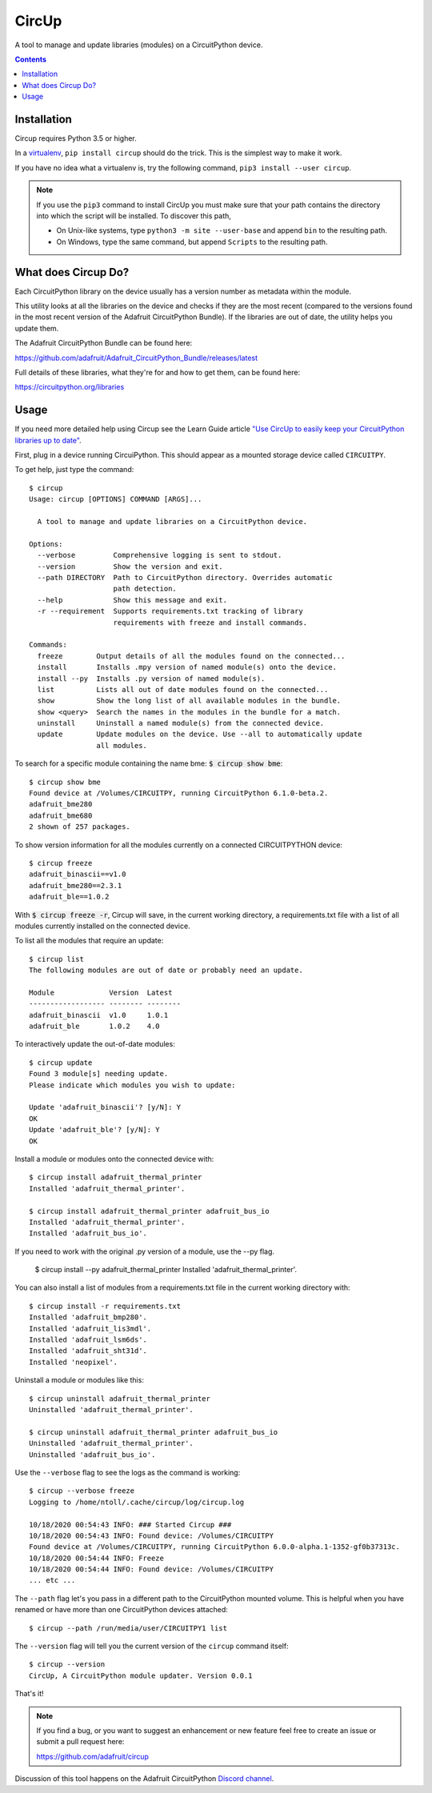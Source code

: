 
CircUp
======

.. image:: https://readthedocs.org/projects/circup/badge/?version=latest
    :target: https://circuitpython.readthedocs.io/projects/circup/en/latest/
    :alt: Documentation Status

.. image:: https://img.shields.io/discord/327254708534116352.svg
    :target: https://adafru.it/discord
    :alt: Discord


.. image:: https://github.com/adafruit/circup/workflows/Build%20CI/badge.svg
    :target: https://github.com/adafruit/circup/actions
    :alt: Build Status


.. image:: https://img.shields.io/badge/code%20style-black-000000.svg
    :target: https://github.com/psf/black
    :alt: Code Style: Black


A tool to manage and update libraries (modules) on a CircuitPython device.

.. contents::

Installation
------------

Circup requires Python 3.5 or higher.

In a `virtualenv <https://virtualenv.pypa.io/en/latest/>`_,
``pip install circup`` should do the trick. This is the simplest way to make it
work.

If you have no idea what a virtualenv is, try the following command,
``pip3 install --user circup``.

.. note::

    If you use the ``pip3`` command to install CircUp you must make sure that
    your path contains the directory into which the script will be installed.
    To discover this path,

    * On Unix-like systems, type ``python3 -m site --user-base`` and append
      ``bin`` to the resulting path.
    * On Windows, type the same command, but append ``Scripts`` to the
      resulting path.

What does Circup Do?
--------------------

Each CircuitPython library on the device usually has a version number as
metadata within the module.

This utility looks at all the libraries on the device and checks if they are
the most recent (compared to the versions found in the most recent version of
the Adafruit CircuitPython Bundle). If the libraries are out of date, the
utility helps you update them.

The Adafruit CircuitPython Bundle can be found here:

https://github.com/adafruit/Adafruit_CircuitPython_Bundle/releases/latest

Full details of these libraries, what they're for and how to get them, can be
found here:

https://circuitpython.org/libraries

Usage
-----

If you need more detailed help using Circup see the Learn Guide article
`"Use CircUp to easily keep your CircuitPython libraries up to date" <https://learn.adafruit.com/keep-your-circuitpython-libraries-on-devices-up-to-date-with-circup/>`_.

First, plug in a device running CircuiPython. This should appear as a mounted
storage device called ``CIRCUITPY``.

To get help, just type the command::

    $ circup
    Usage: circup [OPTIONS] COMMAND [ARGS]...

      A tool to manage and update libraries on a CircuitPython device.

    Options:
      --verbose         Comprehensive logging is sent to stdout.
      --version         Show the version and exit.
      --path DIRECTORY  Path to CircuitPython directory. Overrides automatic
                        path detection.
      --help            Show this message and exit.
      -r --requirement  Supports requirements.txt tracking of library
                        requirements with freeze and install commands.

    Commands:
      freeze        Output details of all the modules found on the connected...
      install       Installs .mpy version of named module(s) onto the device.
      install --py  Installs .py version of named module(s).
      list          Lists all out of date modules found on the connected...
      show          Show the long list of all available modules in the bundle.
      show <query>  Search the names in the modules in the bundle for a match.
      uninstall     Uninstall a named module(s) from the connected device.
      update        Update modules on the device. Use --all to automatically update
                    all modules.


To search for a specific module containing the name bme:
:code:`$ circup show bme`::

    $ circup show bme
    Found device at /Volumes/CIRCUITPY, running CircuitPython 6.1.0-beta.2.
    adafruit_bme280
    adafruit_bme680
    2 shown of 257 packages.

To show version information for all the modules currently on a connected
CIRCUITPYTHON device::

    $ circup freeze
    adafruit_binascii==v1.0
    adafruit_bme280==2.3.1
    adafruit_ble==1.0.2

With :code:`$ circup freeze -r`, Circup will save, in the current working directory,
a requirements.txt file with a list of all modules currently installed on the
connected device.

To list all the modules that require an update::

    $ circup list
    The following modules are out of date or probably need an update.

    Module             Version  Latest
    ------------------ -------- --------
    adafruit_binascii  v1.0     1.0.1
    adafruit_ble       1.0.2    4.0

To interactively update the out-of-date modules::

    $ circup update
    Found 3 module[s] needing update.
    Please indicate which modules you wish to update:

    Update 'adafruit_binascii'? [y/N]: Y
    OK
    Update 'adafruit_ble'? [y/N]: Y
    OK

Install a module or modules onto the connected device with::

    $ circup install adafruit_thermal_printer
    Installed 'adafruit_thermal_printer'.

    $ circup install adafruit_thermal_printer adafruit_bus_io
    Installed 'adafruit_thermal_printer'.
    Installed 'adafruit_bus_io'.

If you need to work with the original .py version of a module, use the --py
flag.

    $ circup install --py adafruit_thermal_printer
    Installed 'adafruit_thermal_printer'.

You can also install a list of modules from a requirements.txt file in
the current working directory with::

    $ circup install -r requirements.txt
    Installed 'adafruit_bmp280'.
    Installed 'adafruit_lis3mdl'.
    Installed 'adafruit_lsm6ds'.
    Installed 'adafruit_sht31d'.
    Installed 'neopixel'.

Uninstall a module or modules like this::

    $ circup uninstall adafruit_thermal_printer
    Uninstalled 'adafruit_thermal_printer'.

    $ circup uninstall adafruit_thermal_printer adafruit_bus_io
    Uninstalled 'adafruit_thermal_printer'.
    Uninstalled 'adafruit_bus_io'.

Use the ``--verbose`` flag to see the logs as the command is working::

    $ circup --verbose freeze
    Logging to /home/ntoll/.cache/circup/log/circup.log

    10/18/2020 00:54:43 INFO: ### Started Circup ###
    10/18/2020 00:54:43 INFO: Found device: /Volumes/CIRCUITPY
    Found device at /Volumes/CIRCUITPY, running CircuitPython 6.0.0-alpha.1-1352-gf0b37313c.
    10/18/2020 00:54:44 INFO: Freeze
    10/18/2020 00:54:44 INFO: Found device: /Volumes/CIRCUITPY
    ... etc ...

The ``--path`` flag let's you pass in a different path to the CircuitPython
mounted volume. This is helpful when you have renamed or have more than one
CircuitPython devices attached::

    $ circup --path /run/media/user/CIRCUITPY1 list

The ``--version`` flag will tell you the current version of the
``circup`` command itself::

    $ circup --version
    CircUp, A CircuitPython module updater. Version 0.0.1

That's it!

.. note::

    If you find a bug, or you want to suggest an enhancement or new feature
    feel free to create an issue or submit a pull request here:

    https://github.com/adafruit/circup


Discussion of this tool happens on the Adafruit CircuitPython
`Discord channel <https://discord.gg/rqrKDjU>`_.
